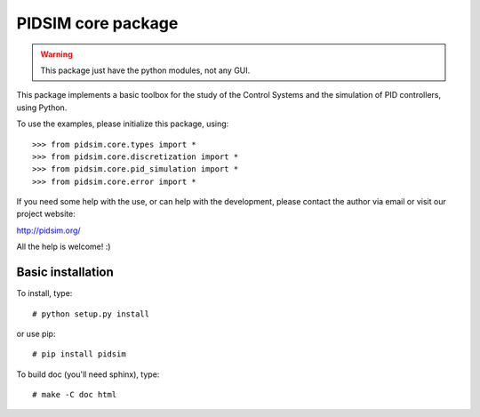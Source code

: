 PIDSIM core package
===================

.. warning::

   This package just have the python modules, not any GUI.

This package implements a basic toolbox for the study of the Control
Systems and the simulation of PID controllers, using Python.

To use the examples, please initialize this package, using::

    >>> from pidsim.core.types import *
    >>> from pidsim.core.discretization import *
    >>> from pidsim.core.pid_simulation import *
    >>> from pidsim.core.error import *

If you need some help with the use, or can help with the development,
please contact the author via email or visit our project website:

http://pidsim.org/

All the help is welcome! :)


Basic installation
~~~~~~~~~~~~~~~~~~

To install, type::

    # python setup.py install

or use pip::

    # pip install pidsim

To build doc (you'll need sphinx), type::

    # make -C doc html

